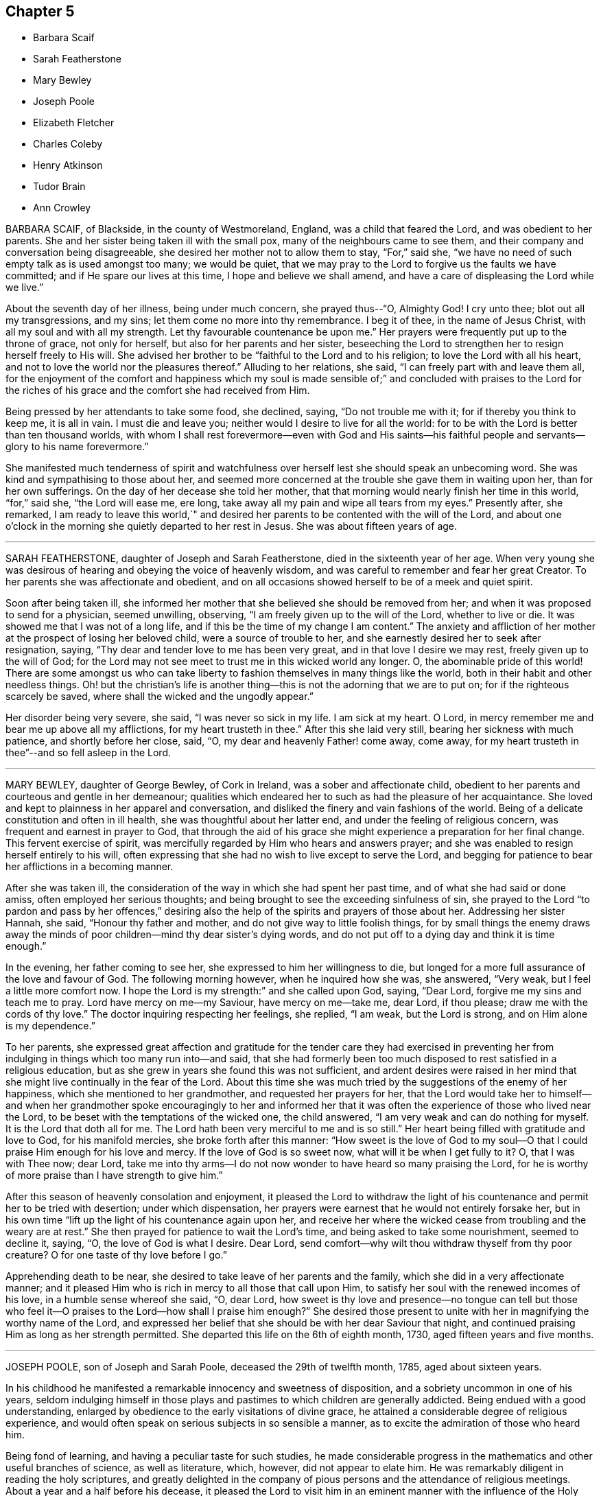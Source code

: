 == Chapter 5

[.chapter-synopsis]
* Barbara Scaif
* Sarah Featherstone
* Mary Bewley
* Joseph Poole
* Elizabeth Fletcher
* Charles Coleby
* Henry Atkinson
* Tudor Brain
* Ann Crowley

BARBARA SCAIF, of Blackside, in the county of Westmoreland, England,
was a child that feared the Lord, and was obedient to her parents.
She and her sister being taken ill with the small pox,
many of the neighbours came to see them,
and their company and conversation being disagreeable,
she desired her mother not to allow them to stay, "`For,`" said she,
"`we have no need of such empty talk as is used amongst too many; we would be quiet,
that we may pray to the Lord to forgive us the faults we have committed;
and if He spare our lives at this time, I hope and believe we shall amend,
and have a care of displeasing the Lord while we live.`"

About the seventh day of her illness, being under much concern, she prayed thus--"`O,
Almighty God!
I cry unto thee; blot out all my transgressions, and my sins;
let them come no more into thy remembrance.
I beg it of thee, in the name of Jesus Christ, with all my soul and with all my strength.
Let thy favourable countenance be upon me.`"
Her prayers were frequently put up to the throne of grace, not only for herself,
but also for her parents and her sister,
beseeching the Lord to strengthen her to resign herself freely to His will.
She advised her brother to be "`faithful to the Lord and to his religion;
to love the Lord with all his heart,
and not to love the world nor the pleasures thereof.`"
Alluding to her relations, she said, "`I can freely part with and leave them all,
for the enjoyment of the comfort and happiness which my soul is made sensible
of;`" and concluded with praises to the Lord for the riches of his grace
and the comfort she had received from Him.

Being pressed by her attendants to take some food, she declined, saying,
"`Do not trouble me with it; for if thereby you think to keep me, it is all in vain.
I must die and leave you; neither would I desire to live for all the world:
for to be with the Lord is better than ten thousand worlds,
with whom I shall rest forevermore--even with God and His saints--his
faithful people and servants--glory to his name forevermore.`"

She manifested much tenderness of spirit and watchfulness
over herself lest she should speak an unbecoming word.
She was kind and sympathising to those about her,
and seemed more concerned at the trouble she gave them in waiting upon her,
than for her own sufferings.
On the day of her decease she told her mother,
that that morning would nearly finish her time in this world, "`for,`" said she,
"`the Lord will ease me, ere long,
take away all my pain and wipe all tears from my eyes.`"
Presently after, she remarked,
I am ready to leave this world,`" and desired her
parents to be contented with the will of the Lord,
and about one o`'clock in the morning she quietly departed to her rest in Jesus.
She was about fifteen years of age.

[.asterism]
'''

SARAH FEATHERSTONE, daughter of Joseph and Sarah Featherstone,
died in the sixteenth year of her age.
When very young she was desirous of hearing and obeying the voice of heavenly wisdom,
and was careful to remember and fear her great Creator.
To her parents she was affectionate and obedient,
and on all occasions showed herself to be of a meek and quiet spirit.

Soon after being taken ill,
she informed her mother that she believed she should be removed from her;
and when it was proposed to send for a physician, seemed unwilling, observing,
"`I am freely given up to the will of the Lord, whether to live or die.
It was showed me that I was not of a long life,
and if this be the time of my change I am content.`"
The anxiety and affliction of her mother at the prospect of losing her beloved child,
were a source of trouble to her, and she earnestly desired her to seek after resignation,
saying, "`Thy dear and tender love to me has been very great,
and in that love I desire we may rest, freely given up to the will of God;
for the Lord may not see meet to trust me in this wicked world any longer.
O, the abominable pride of this world!
There are some amongst us who can take liberty to
fashion themselves in many things like the world,
both in their habit and other needless things.
Oh! but the christian`'s life is another thing--this
is not the adorning that we are to put on;
for if the righteous scarcely be saved, where shall the wicked and the ungodly appear.`"

Her disorder being very severe, she said, "`I was never so sick in my life.
I am sick at my heart.
O Lord, in mercy remember me and bear me up above all my afflictions,
for my heart trusteth in thee.`"
After this she laid very still, bearing her sickness with much patience,
and shortly before her close, said, "`O, my dear and heavenly Father! come away,
come away, for my heart trusteth in thee`"--and so fell asleep in the Lord.

[.asterism]
'''

MARY BEWLEY, daughter of George Bewley, of Cork in Ireland,
was a sober and affectionate child,
obedient to her parents and courteous and gentle in her demeanour;
qualities which endeared her to such as had the pleasure of her acquaintance.
She loved and kept to plainness in her apparel and conversation,
and disliked the finery and vain fashions of the world.
Being of a delicate constitution and often in ill health,
she was thoughtful about her latter end, and under the feeling of religious concern,
was frequent and earnest in prayer to God,
that through the aid of his grace she might experience a preparation for her final change.
This fervent exercise of spirit,
was mercifully regarded by Him who hears and answers prayer;
and she was enabled to resign herself entirely to his will,
often expressing that she had no wish to live except to serve the Lord,
and begging for patience to bear her afflictions in a becoming manner.

After she was taken ill,
the consideration of the way in which she had spent her past time,
and of what she had said or done amiss, often employed her serious thoughts;
and being brought to see the exceeding sinfulness of sin,
she prayed to the Lord "`to pardon and pass by her offences,`" desiring
also the help of the spirits and prayers of those about her.
Addressing her sister Hannah, she said, "`Honour thy father and mother,
and do not give way to little foolish things,
for by small things the enemy draws away the minds
of poor children--mind thy dear sister`'s dying words,
and do not put off to a dying day and think it is time enough.`"

In the evening, her father coming to see her,
she expressed to him her willingness to die,
but longed for a more full assurance of the love and favour of God.
The following morning however, when he inquired how she was, she answered, "`Very weak,
but I feel a little more comfort now.
I hope the Lord is my strength:`" and she called upon God, saying, "`Dear Lord,
forgive me my sins and teach me to pray.
Lord have mercy on me--my Saviour, have mercy on me--take me, dear Lord, if thou please;
draw me with the cords of thy love.`"
The doctor inquiring respecting her feelings, she replied, "`I am weak,
but the Lord is strong, and on Him alone is my dependence.`"

To her parents,
she expressed great affection and gratitude for the tender care they had exercised
in preventing her from indulging in things which too many run into--and said,
that she had formerly been too much disposed to rest satisfied in a religious education,
but as she grew in years she found this was not sufficient,
and ardent desires were raised in her mind that she
might live continually in the fear of the Lord.
About this time she was much tried by the suggestions of the enemy of her happiness,
which she mentioned to her grandmother, and requested her prayers for her,
that the Lord would take her to himself--and when her grandmother
spoke encouragingly to her and informed her that it was
often the experience of those who lived near the Lord,
to be beset with the temptations of the wicked one, the child answered,
"`I am very weak and can do nothing for myself.
It is the Lord that doth all for me.
The Lord hath been very merciful to me and is so still.`"
Her heart being filled with gratitude and love to God, for his manifold mercies,
she broke forth after this manner:
"`How sweet is the love of God to my soul--O that
I could praise Him enough for his love and mercy.
If the love of God is so sweet now, what will it be when I get fully to it?
O, that I was with Thee now; dear Lord,
take me into thy arms--I do not now wonder to have heard so many praising the Lord,
for he is worthy of more praise than I have strength to give him.`"

After this season of heavenly consolation and enjoyment,
it pleased the Lord to withdraw the light of his
countenance and permit her to be tried with desertion;
under which dispensation,
her prayers were earnest that he would not entirely forsake her,
but in his own time "`lift up the light of his countenance again upon her,
and receive her where the wicked cease from troubling and the weary are at rest.`"
She then prayed for patience to wait the Lord`'s time,
and being asked to take some nourishment, seemed to decline it, saying, "`O,
the love of God is what I desire.
Dear Lord, send comfort--why wilt thou withdraw thyself from thy poor creature?
O for one taste of thy love before I go.`"

Apprehending death to be near, she desired to take leave of her parents and the family,
which she did in a very affectionate manner;
and it pleased Him who is rich in mercy to all those that call upon Him,
to satisfy her soul with the renewed incomes of his love,
in a humble sense whereof she said, "`O, dear Lord,
how sweet is thy love and presence--no tongue can tell but those
who feel it--O praises to the Lord--how shall I praise him enough?`"
She desired those present to unite with her in magnifying the worthy name of the Lord,
and expressed her belief that she should be with her dear Saviour that night,
and continued praising Him as long as her strength permitted.
She departed this life on the 6th of eighth month, 1730,
aged fifteen years and five months.

[.asterism]
'''

JOSEPH POOLE, son of Joseph and Sarah Poole, deceased the 29th of twelfth month, 1785,
aged about sixteen years.

In his childhood he manifested a remarkable innocency and sweetness of disposition,
and a sobriety uncommon in one of his years,
seldom indulging himself in those plays and pastimes
to which children are generally addicted.
Being endued with a good understanding,
enlarged by obedience to the early visitations of divine grace,
he attained a considerable degree of religious experience,
and would often speak on serious subjects in so sensible a manner,
as to excite the admiration of those who heard him.

Being fond of learning, and having a peculiar taste for such studies,
he made considerable progress in the mathematics and other useful branches of science,
as well as literature, which, however, did not appear to elate him.
He was remarkably diligent in reading the holy scriptures,
and greatly delighted in the company of pious persons
and the attendance of religious meetings.
About a year and a half before his decease,
it pleased the Lord to visit him in an eminent manner
with the influence of the Holy Spirit,
to draw him into nearer and more intimate acquaintance with himself,
and wean his affections from all sublunary objects.
As he yielded to the operation of that baptism which
is compared to a refiner`'s fire and fuller`'s soap,
he was purified from the pollutions of sin,
and "`to the praise of the glory of God`'s grace,
wherein he hath made us accepted in the Beloved,`" it may be said,
that he became emphatically "`a new creature.`"

Continuing steadfast in his love and obedience to Christ Jesus,
he soon found it his duty to declare unto others what the Lord had done for his soul,
and appeared in public testimony in several of the
meetings of Friends to their edification and comfort.
The state of his mind, at the period when he first yielded to this requisition,
may be gathered from the following memorandum, found after his decease,
and dated 7th of eighth month, 1785, viz:

"`Many perturbations and trials have been the lot of my inheritance.
May the Lord sanctify them to me so as to render acceptable
those things which seem bitter to the taste,
and qualify me to labour in His vineyard to His honour, praise and glory;
of which He alone is worthy.`"

He was weighty and fervent in spirit,
and his deportment solid and instructive--cautious not to
speak either in meetings for worship or discipline,
without a clear evidence of divine requiring,
and his words being few and savoury tended to minister grace to the hearers.
His public declarations were short, connected, and free from affectation.
He evinced a tender feeling for the situation of the poor
and those in affliction and would frequently visit them,
freely contributing to the relief of their necessities,
as well as imparting counsel or consolation.

A portion of almost every day was devoted to retirement and religious contemplation,
in which he took great delight,
and would occasionally record the fruits of the solitary hours which he thus passed.
The following was written on such an occasion, viz.: "`How precious is thy presence,
O God! how sublime are thy delights.
How beautiful is thy majesty, excelling that of all outward princes.
Placed far above all principalities, thou delightest those who humbly seek thee,
with refreshing well springs from thy divine fountain--thou
hast reserved delightful pleasures for them.
O, Lord, I have heard thy voice which is sweet;
I have beheld thy countenance which is comely--keep me in a humble, reverent,
watchful state;
knowing the enmity there is between thy precious seed which thou hast sown in our hearts,
and that of Satan who is an enemy and a destroyer.
O Lord, give me power to overcome, that so when time here shall fail me,
I may be received into thy everlasting mansions,
where the wicked cease from troubling and where the weary are at rest.`"

In this watchful state of mind he sojourned on earth,
bearing the daily cross and walking in that self-denying
path which the righteous in all ages have trodden;
until it pleased Him whose ways are past finding out,
to call him from works to a blessed reward in heaven.

He was taken ill with the small pox in the twelfth month, 1785,
and though he suffered much from the disease, was favoured with patience,
and uttered many expressions which evinced his confidence and trust in the Lord`'s power,
and his assurance of mercy and acceptance through Jesus Christ his Redeemer.
The day on which he was attacked, he observed to his mother, "`I am very sick,
but I have sweet peace, and is not that well.`"
After a painful night, he remarked, I have had a hard night of it;
but I have felt so much of the love of God that it makes amends for all my hardships.`"
On another occasion, being in much pain, he said, "`O, Lord, why am I thus afflicted,
seeing thou knowest the integrity of my heart?`"
and then prayed the Lord to grant him a little ease if it was consistent with His will.
Soon after which he fell asleep, and on waking appeared much refreshed,
and gratefully acknowledged the Lord`'s mercy and goodness in answering his petition.

He expressed to his mother his hope that she would be enabled to say with Job,
"`The Lord gave and the Lord hath taken away, blessed be the name of the Lord.`"
A few days before his decease,
his spirit seemed to be drawn into near sympathy
with some American friends recently in England,
with whom he had become acquainted, and he desired his dear love to be conveyed to them,
particularly John Pemberton and George Dillwyn and their companions.
The morning of his departure, several persons coming into the room,
he spoke in a lively and pertinent manner to their states;
and the last words he was heard to utter, were,
"`I have tried it--I have proved it--nothing will
do but what has the Master`'s stamp upon it.`"

In a few moments after this, he fell into a sweet sleep and quietly departed.

[.asterism]
'''

ELIZABETH FLETCHER was the daughter of John and Mary Fletcher, of Danby Dale, Yorkshire,
England.

When about five years of age a complaint appeared in her knee,
from which she suffered much for a long time,
and at length it became evident that her life could only be prolonged by amputation.
In the eleventh year of her age, after solidly considering the proposal,
she cheerfully submitted to this painful operation,
and for a considerable time after her recovery, enjoyed good health.

She was placed at Ackworth School,
where she gained the love of her teachers and acquaintance;
for though of a lively disposition, she was very affectionate and dutiful.
Whilst there, some symptoms of disease returned; but after leaving that seminary,
she was placed at Sheepscar School, near Leeds.
During her stay there, her sister Mary was taken ill and died,
and the following extracts from a letter addressed to her by Elizabeth,
show that her mind was no stranger to the important concerns of the soul`'s salvation.

[.embedded-content-document.letter]
--

I often feel very anxious about thy everlasting welfare,
as well as the rest of the family`'s, but thine more, because thou art so poorly;
yet I hope the Almighty, who is ever willing to help the poor and needy soul,
will prepare thee for the awful change, before He takes thee to Himself;
if it be his will so to do.
But if it please him to spare thee, I should think it a great favour.
Unerring Wisdom knows what is for the best; so we should be willing to say: Not my will,
but thine, O Lord, be done!
O my dear sister! may we be prepared before the awful day of judgment,
when we shall have to give an account of our thoughts, words, and actions.`"
My beloved sister, I think thou wilt find very kind promises in the holy bible.
I remember some very gracious ones, Matt. 11:28 to 30; Ecc. 11:1. and xii.
1.; Psalm ciii.
and cxx.
1, and many more thou wilt find in that holy book.

My dear sister, I hope thou wilt not be offended at me,
for what I have taken the liberty to write to thee;
for I have felt very uncomfortable a long time,
and as if I could not keep it from thee any longer.
O, my dear sister!
I cannot express what a desire I feel on thy account,
but I hope thou wilt be prepared! for we know neither the day nor
the hour when it may please the Almighty to call us away.
So farewell; if we never meet again in this world, I hope we shall in the next: farewell,
my very dear sister.

--

While thus tenderly solicitous for the eternal welfare of a beloved relative,
this precious child was not negligent of the state of her own mind;
but there is good reason to believe,
that by taking heed to the convictions of the Spirit of Truth, she was growing in grace,
and in the knowledge of that salvation, which is the gift of God,
through our Lord and Saviour Jesus Christ.

In the twelfth month 1824, her complaint assumed so alarming a character,
that it was deemed necessary to remove her home,
and a long scene of acute bodily suffering ensued,
during which divine support and preservation were mercifully vouchsafed,
enabling her to endure with becoming fortitude and patience the trials allotted her.

In the time of her illness she uttered many heavenly expressions,
evincing her love for her God and Saviour,
and her resignation to his blessed will--and also gave good
advice to her relations and others who came to see her.
A few of those noted down by her mother, are as follows:

13th of fifth month, 1825.
She said she ought to bear all that was laid upon her with patience;
but felt so weak both in body and mind, she did not know what she must do;
and was afraid she should not have patience.

14th of fifth month.
She called her mother to her bedside, and, with tears trickling down her cheeks, said,
"`O mother how different I feel this morning! what a good night I have had!
The Lord is good;--how He hath comforted me--how merciful!
O mother!
I hope we shall all meet again! now I find nothing particularly to stand in my way;
and I hope the Lord will be with me to the last.
Thou hast been a kind mother to me; I hope the Lord will reward thee.`"

First day morning, 15th of fifth month,
she took hold of the hand of one of her younger brothers,
who was apt to give way too much to his temper,
and in a very solemn manner desired him to be careful for the time to come,
for he did not know how soon he might be laid upon a deathbed;
and the sooner he gave up the better;
for as he grew older his inclinations to evil would be stronger,
and the work would be harder.
She then reminded him that it was near meeting time, and desired him when there,
at his first sitting down, to endeavour to settle his mind on the Almighty,
who was able to help and support him; and that he should not suffer his mind to ramble.

21st of fifth month, she said, "`O dear mother! what I have felt this night!
I believe I should not have been here now if I had been more patient.
When my pain was so great,
I thought if I only could sink away and be at rest!
but I fear I have been too impatient to be gone.
I believe I shall be at rest,
for there is a place prepared for me in His glorious kingdom.
The light afflictions which I have had here are as
nothing in comparison of the joys to come.
I have prayed for all my dear brothers and sisters, that they may be preserved,
and live in the fear of the Lord, and walk uprightly before Him;
so that we may all meet again in his glorious kingdom, never more to part.
Christ died for our sins, and spilt his precious blood for us.
What a gracious Redeemer!
When the final close comes,
I believe the Lord will send his angels to receive my spirit unto his glorious kingdom,
there to rest forevermore.
I hope my brothers and sisters,
and near relations will be here to see this poor
bit of clay committed to the silent grave;
and I believe it will not be long before I am gone hence.`"

At another time she remarked what a favour it was
that she was likely to be taken away in her youth,
for she did not seem as though she should ever be
as able to encounter with the world as many are;
that she was freely given up, and had rather die than live.
She then petitioned the Almighty that her father, mother, brothers and sisters,
might be so preserved in his fear,
as to be favoured to meet again where all sorrow and tears are wiped away forevermore.

At another time, after lying still awhile, on being asked if she had got a little sleep,
she replied: "`have had far greater enjoyment than that of sleep.
I have been meditating about heavenly things: what an enjoyment is this!
I believe I have been too impatient when my pain was sharp;
I have endeavoured to be more patient, but I have fainted by the way.
Last night I prayed fervently for help, and my prayer was answered.`"
On her mother raising her up in bed, she said: "`I hope this will be the last time,
if it please the Almighty; but I must wait my appointed time,
though I long to be gone.`"

On its being observed to her, that she was worse today, she replied: "`No,
no! weaker in body, but stronger in mind.
What a comfortable day I have had!
I cannot express the comfort I feel;--the all-protecting arm supports me.
What comfortable sufferings!`"

On the evening of the same day, she said: "`I long to be gone.
What a Saviour!
What a blessed Redeemer have I! Had I been taken away soon after I was taken sick,
what a state should I have been in; so thoughtless are youth when in health.
What a merciful Father have I had to do with!
He has led me gently along step by step; and his guardian care has been over me.
Dear father and mother, give me up freely into the hands of a merciful God.
I believe He will be with you and support you, only put your trust in Him;
the Lord giveth and taketh away at his pleasure.`"

Soon afterwards she prayed after this manner:
"`Be pleased gracious Father! to take me to thyself this night,
if it be consistent with thy holy will.`"

She then gave some directions about her funeral,
and wished everything to be done with as much stillness and calmness as could well be;
for she delighted in stillness and to be alone.

First day morning, the 22nd. She said her mind felt poor and low;
and she supplicated the Almighty that He would never leave nor forsake her,
but be with her to the end, and arise as with healing in his wings.
Enlarging thus: "`O gracious Father! grant me patience that I may hold out to the end;
for my body is exceedingly weak.
May thy everlasting arms be underneath to support and bear me up in my low seasons!`"

23rd of fifth month.
She said: "`O mother!
I am afraid I am over anxious; I fear I shall offend Him.`"
Shortly after she prayed as follows: "`Be pleased, Thou gracious Father, to support me,
and give me patience.
I fear there is something more to be done; I fear I have offended Thee,
in slighting thy gracious calls.
If any wrong thing yet remains in me, be pleased, I humbly beseech Thee, to remove it.
I love to be afflicted and to feel pain;
then I think Thou art proving and trying my faith and confidence
in Thee... O Thou gracious Father! and Thou king of Saints!
Thou who hast suffered upon the cross,
and whose blood was spilt for our sins! be pleased, I pray Thee,
if there be anything yet in me that is unclean, not to leave me nor forsake me,
until Thou hast made me clean, and washed my robes in the blood of the Lamb;
only be pleased to give me patience, for I am afraid I shall offend Thee;
for I cannot think a good thought without thy help.
Thou bountiful Father; I know I have slighted thy gracious calls in days that are past,
and thought I would put it off until a more convenient time.
What a poor disobedient creature I have been!
Be pleased, I pray Thee,
to grant me an inheritance in thy glorious kingdom
of rest.--I long to be still and quiet,
that I may listen to hear thy still small voice in the secret of my heart;
and I want to clear my mind while I have strength;
for I wish at last to have nothing to do but to die.
I humbly pray Thee that Thou wilt grant me an easy passage;
and be pleased to receive my spirit into thy never ending kingdom.
I pray Thee to support my dear father and mother,
and give them crowns of glory when time is done.`"

24th. This morning she said to her mother:
"`I have been comfortable this night far beyond my expectation.
I was afraid I should offend the Lord last night,
by not being patient enough in my very weak state of body; and after I had a little rest,
I turned my mind inward, and prayed to Him,
that he would be pleased to be with me this night and comfort me;
when this passage was unexpectedly brought to my remembrance:
'`The Lord pitieth them that fear Him, like as a father pitieth his own children:
and I was comforted; for I can truly say I was afraid to offend Him.--O,
how gracious and merciful a Father He is to me! how often
have I slighted his gracious calls in days that are past:
though I have often endeavoured to seek Him,
but have fallen short and fainted by the way; then I had to go back and begin again.
What a kind and merciful Father!

"`I cannot express the comfort I have felt this night.
I believe I have been over anxious to be gone,
but now I feel quite resigned to wait patiently the Lord`'s time,
which certainly is the best time.
This last day or two, I thought I should soon take my flight,
and be at rest forevermore.`"

At another time she said, "`I have been very comfortable to day;
and felt what I never felt before:
I believe I am washed and made white in the blood of the Lamb,
who died for me and all mankind.
What a gracious and forgiving Father is He I believe
I shall be happy forevermore! what a favour!
The Lord has been so mercifully kind to me all my life long;
He followed me from day to day, and I often slighted his reproofs,
and thought perhaps I would pay attention to his
gentle invitations at a more convenient season;
but I found this would not yield me any solid comfort.
I saw I must give up my whole heart.`"

How often is this the case with little children,
when their heavenly Father is pleased to visit their minds by his good Spirit,
and reprove them for their evil conduct or words,
or to incline them to walk in the ways of religion.
They think they are young, and it will be soon enough some years to come;
or they are so full of play, that they cannot attend to it now,
and so put by these gentle impressions to some future time, when in their apprehension,
it may be more convenient to attend to them.--But,
ah! little do such disobedient children think,
that the present time is the only convenient season--their heavenly Father,
whom they thus slight and neglect, may not visit them again by his good Spirit;
and in the midst of their play and folly, death may cut them off. May all, therefore,
of whatever age, hearken to the reproofs of this divine monitor,
surrender their whole hearts to the Lord, and obey his blessed instructions;
for this is the way to obtain eternal life.

Again, she remarked, "`What a merciful and forgiving Saviour have I had to deal with!
I have been favoured with a lingering sickness,
and there have been many little things to be done away;
but through mercy I had rather die than live,
for I often felt myself very unfit to encounter with the world.`"

"`And now, dear parents, I hope you will give me up freely;
and I hope my dear brothers and sisters will be a comfort to you,
when my body is laid in the dust.
I often think about my dear sister Ann; but I believe the Lord is near her,
and will never leave nor forsake her in her low seasons.`"

"`I wish my love to be remembered to all my friends and relations,
who are not at my funeral;
and it is my desire that all things may be done as still and quietly as possible.`"

The gradual progress of the disease reduced her to a state of extreme weakness,
in which she could not raise her hand,
nor scarcely articulate a word so as to be understood;
and after about six months confinement, she peacefully breathed her last,
on the 5th of the sixth month 1825, aged sixteen years.
Having made an entire surrender of her heart to the Lord,
and patiently endured those refining baptisms which were necessary to purify her spirit,
we doubt not, she is entered into the joy of her Lord;
and through his mercy joined the innumerable company of redeemed children,
to sing the praises of the Lord God and the Lamb, through the endless ages of eternity.

[.asterism]
'''

CHARLES COLEBY of Alton, in Hampshire, England, was the son of Joshua and Mary Coleby,
of London.

In childhood he discovered an active and cheerful disposition,
and his becoming deportment gained him the esteem
and affection of his school-fellows and teachers.
After the completion of his education,
he was placed as an apprentice with his uncle at Alton,
where he discharged his duties in business with fidelity.

He early evinced a serious turn of mind by his reverent behaviour
in meetings and during the time of silence before meals,
as well as by his general orderly conduct.
He also manifested a desire to read books on religious subjects,
especially the Holy Scriptures, in which he appeared to delight.
When about the age of fifteen,
in replying to a letter from his father relative to the selection of books,
he observes that he has been reading Newton`'s Dissertation on the Prophecies,
from which he derived much satisfaction,
and that he was surprised any one could entertain principles
of infidelity after a careful perusal of this work,
in which there are such clear proofs of the scripture prophecies having been fulfilled.

For many months previous to the commencement of the affliction which terminated his life,
there appeared to be an increased watchfulness in all his actions,
and renewed attention to his religious duties, retiring when opportunity offered,
for meditation and prayer.
Those who witnessed his comparatively innocent life,
entertained the hope that he would have but little conflict
of mind to pass through when brought on a sick-bed;
yet it pleased divine Wisdom to try him with deep baptisms of spirit,
arising in part from the awful impressions he had of the exceeding sinfulness of sin.

He often lamented that during the time he was at Ackworth school,
he had told some known untruths,
the recollection of which brought him into great mental affliction,
as did also the following circumstance, which occurred when he was about seven years old.
Whilst with an uncle at Harleston, he had taken a farthing without his leave,
which he now requested his aunt, who attended him during his illness, to return,
saying it might appear a small sum, and it was not the amount, but the act,
which pressed upon his mind.
The request being complied with, he appeared to be relieved.
He bore his long illness with much patience, and often asked to be alone, or, when able,
retired into another room;
and on these occasions he was earnestly engaged in prayer
to the Almighty that he might be assisted to hold fast,
his faith and be favoured to close his life with
calmness and resignation to the Divine will.
In vocal supplication he evinced a strong sense of the necessity of a Redeemer,
which he often expressed with much fervency, believing that through Him alone,
we obtain forgiveness of sins and have access to God.

He was desirous to have his mind abstracted from all outward objects
and weaned from a dependence on any but the Lord alone;
observing, "`Oh! that I could love him more and more,
and that he would be pleased to give me a broken heart and a contrite spirit.`"
On its being remarked that his sufferings were great, he would reply,
"`They are small indeed when compared with those of my dear Redeemer.`"
Once, about midnight, he broke forth in fervent supplication for a considerable time,
concluding with these words, "`Thine is the power,
mine is the weakness--thine is the glory, mine is the shame--Amen.`"

During the last few days of his life, being extremely sore and weary with lying,
he suffered much pain whenever he was moved, yet did not complain,
but said he humbly hoped that his patience might hold out to the end;
often desiring the prayers of those about him.
The day before his death, his sufferings were extreme,
and he seemed desirous to be released, yet centered in resignation,
saying very sweetly to his father, "`pray for me, but be sure to say,
thy will be done and not mine.
'`During the night he was at times much agitated,
and was concerned lest he should say anything amiss
during the unsettled state of his mind.
But in the morning this was mercifully removed and succeeded by a holy calm,
which no language can express,
and of which all in the room seemed in a degree to partake.
From this time until his death, about an hour and a half, he was engaged in supplication,
but his voice was so feeble that little could be understood; yet once,
he clearly articulated, "`Thy will be done.`"
He departed without a struggle, on the 1st of the fifth month, 1819,
aged sixteen years and a half.

[.asterism]
'''

HENRY ATKINSON, was the son of William and Ann Atkinson, of Darby Dale, in Yorkshire,
England.
Previous to his leaving Ackworth school, symptoms of a complaint appeared,
which finally terminated in his decease;
and this affection soon increased so as to render much bodily exertion impracticable.
Being a youth of a religious turn of mind,
much of his time was spent in retirement and meditation, the good effects of which,
more conspicuously appeared as the period of his dissolution approached,
proving the efficacy of divine grace,
and offering encouragement to others of the rising generation
to love and serve their Creator in the days of their youth.

13th of second month, 1825.
Several of his relations sitting by him in stillness,
he desired his sister to read the 25th chapter of Matthew, which being done,
he commented on the words "`I know you not,
depart from me thou wicked and slothful servant,`" saying,
"`What a situation to be in!--how needful it is that we should be prepared!
Though you are all well at present, you know not how soon you may be laid as low as I am,
and there is enough to do to bear the pains of the body without having a troubled
mind--but I hope to bear with patience what may be laid upon me.
I have not committed such great sins as some have done,
yet I have done enough to repent of, and I hope the Lord will forgive me.
When I was at Ackworth school, once or twice I told an untruth,
for which I was smitten to the ground,
and fell down on my face and begged of the Lord to forgive me.`"

He then spoke of the contrast in the circumstances of Lazarus and the rich man,
and the awful condition of the latter; adding,
"`What a sad state such are in who trust in riches!
If I had all the world, what would it profit me at such a time as this?`"
alluding also to the awfulness of eternity,
that "`when thousands and thousands of years were expired,
it was still but as the beginning.`"
Seeing some of his relations weep, he said, "`Weep not for me, but weep for yourselves;
I hope my peace is made with God,
and I don`'t know how soon it may please Him to take me to himself.`"

21st of second month.
This morning he prayed fervently that the Almighty
would send the messenger of death quickly,
but soon added, "`Although I wish to be gone, yet the Lord`'s time is the best time,
and it is not right to wish for any other.`"
His agony being great, he repeated some expressions interceding for ease,
and presently after remarked, that "`the way to heaven lay by the gates of death,
and what a +++[+++fearful]
thing it would be for sinners to be so near dying as he was,
and yet in an unprepared state.`"
Towards evening, his sufferings continuing,
he prayed with much fervour that the Lord would keep him, adding, "`Lord Jesus,
receive my spirit.`"
He expired on the following morning; aged sixteen years.

[.asterism]
'''

TUDOR BRAIN, of London, was taken unwell when about seventeen years of age.
Being removed to the country with a view of benefitting his health,
he was often observed to retire alone into the fields,
and would sometimes return with marks of weeping on his countenance.
His friends apprehended this might proceed from the fear of death,
but he informed them "`he was not afraid to die,
but willingly resigned himself up to the will of God, either for life or death.`"

About a month before he died, he became so ill as to be confined to his chamber,
but through divine condescension, was favoured with the sense of the Lord`'s presence,
and frequently mentioned his full assurance of future happiness; saying,
"`Come Lord Jesus, come quickly and receive my soul.`"
On one occasion he called for a bible and read the
17th chapter of John with trembling lips,
and when he came to the 20th verse, viz. "`Neither pray I for these alone,
but for them also which shall believe on me through their word,`" he was much affected.

The day before his departure, he was extremely ill,
but several of his friends visiting him, he seemed refreshed and comforted,
observing to his mother, "`How merciful is the great God to me,
that hath put it into the hearts of good friends to visit me.
There are healthier and younger lads than I, who are gone before me,
a poor consumptive lad--he hath spared me--surely I never shall forget his mercy.`"
Then addressing himself to the Almighty, he said, "`O, glory,
glory and praises are thine forevermore.
O thou merciful God; thou art merciful;
I can say that I have found it so--that when I had no breath,
I have sought thee and it hath been given me.`"

Seeing his parents weep, he said, "`Be not troubled for me,
for I am going to a better place.
If it be the will of the Lord, he can raise me, but if not, his will be done.`"
Then fixing his eyes upon them he said, "`You are the nearest in the world to me,
but yet there is a nearer that is above.`"
After a pause, he added,
"`In my younger years I have gone by myself into the meadows and have cried to the Lord,
but knew not where he was; and when I heard his voice, I trembled, and as I gave up,
the Lord Jesus made himself known to me; then I knew what I sought for.`"

A relation expressing a desire that those present might be prepared for their latter end,
he said, "`You must pray, and hang, and lean upon the Lord Jesus Christ;
for it is of Him, and through Him, that we must expect salvation.
Without Him ye can do nothing, for He died for sinners,
and he is very merciful to forgive--he hath forgiven me,
blessed be his holy name forever.
Although some be hardened and stubborn, yet the Lord is merciful;
he can and may forgive--but you that are in the truth, keep in the truth.`"

About two hours before he died, he prayed as follows, "`Lord God,
be merciful--thou art good, thou art bountiful.
Lord have mercy on me--come Lord Jesus, have mercy.
Thou diedst for sinners--glory, glory to the God of heaven.
Oh, praises to thy name--Lord Jesus receive my soul.`"
Presently after, "`Oh! what a glorious kingdom am I going to! there are dainties enough!
Oh, what a numerous army hath my God.`"
Thus with a song of praise on his lips he finished
his earthly course and we have no doubt,
has entered that glorious celestial city,
not one of whose inhabitants can say "`I am sick.`"

[.asterism]
'''

ANN CROWLEY, daughter of Thomas Crowley of London,
during an illness of several months continuance,
was preserved in much patience and uttered many expressions,
showing the fervent and heavenly state of her mind.
Through the power of the Lord Jesus, who conquered death,
and giveth his saints the victory over it,
she was enabled to contemplate the close of her life without fear, saying,
"`The pains of death are hard to bear,
and I am sensible they are not on me now--but they
are near approaching--death is no terror to me;
O death, where is thy sting!
O grave, where is thy victory!
My dear mother, it will be a bitter cup, but it is of the Lord`'s preparing,
and therefore drink it willingly.`"

On another occasion she said, "`This is hard work--it is indeed hard to bear,
but the Lord is with me in these trying moments.
I did not think my dissolution was so near, but I am ready.
Take me, Father, take me to thyself this evening, if it be thy will,
for I long to be with Thee in paradise.
Though I have endured so many moments of agonizing pain,
the Lord has been my support through the whole,
and I doubt not will continue to be with me to the end.
O, Father--Father--Father--bow the heavens and come down--be with thy people universally,
all the world over.
Why do you weep?
Weep not for me, but give me up to the Lord, for I am happy,
far happier than I can express.
I wish every one of you could feel what I feel at this time,
for it is beyond expression--Oh! it is like a heaven upon earth--it
hath not entered into the heart of man to conceive what good things
God hath in store for them that love Him.`"

She earnestly entreated one of her sisters to make
a full surrender of her heart to the Lord,
saying, "`O my sister, give up-give up now in the days of thy youth,
for the Lord loves an early sacrifice--O prepare thyself,
lest it should please the Lord to cut thee down in the flower of thy youth.`"

About two weeks before her decease she prayed to the Almighty as follows,
"`Thou hast been pleased to give me a taste of thy goodness, and a sight of thy glory,
and it is glorious indeed.--But O Father, I long to be with Thee,
that I may enjoy it in a more plentiful manner.`"
Then, as if she had received an assurance that her prayer was heard,
added "`The gates of heaven are open to receive me.`"
At another time she said,
"`I have never murmured at what it is the Lord`'s will I should suffer,
but I was content if the pain had been much greater,
if it was the will of my heavenly Father.
O Lord, I long to be with thee;
when my soul shall join the angels and archangels that are in heaven.`"

To her brothers and sisters she said, "`It is my desire that you,
my tender brothers and sisters, may come to the same experience.
I was visited long before I was laid on this bed of sickness: if I had not been,
it would be miserable +++[+++for me]
indeed`"--and a little after, "`My spirit was warmed in the renewing of thy love.`"

About six days before her close she sent for her three brothers separately,
to her bed side, and in a most tender manner cautioned them against pursuing the riches,
gaiety and grandeur of the world; and advised them to walk in the path of virtue,
to keep close to divine instruction, and to watch and pray continually; saying,
"`I feel it needful even on my deathbed.`"--To one of them she said,
"`Give up,--O give up--remember, the fear of the Lord is the beginning of wisdom;
seek thou that wisdom now in the days of thy youth--Step gently along,
and keep thy mind low and humble before Him.`"

After this she lay still for some time, and then observed,
"`Though painful my nights and wearisome my days,
yet I am preserved in resignation and patience.`"
Some of her friends coming to see her, she expressed to them,
"`My pains of body are great, but my dependence is on the Lord,
and my only comfort is in Him.
I thought from the beginning that I should not get over it,
but within these three weeks I have seen clearly that I shall not.`"
She also observed that her mind had been visited
by the spirit of Christ long before her illness,
and she had felt great uneasiness in wearing gay apparel,
and also in speaking in the plural language to one person,
and had found it difficult to take up the cross in these respects,
but when she did her satisfaction was great.
"`Oh! said she, what I feel for those whose minds are involved in the world.`"
Many other expressions uttered by her on this occasion
evinced the happy state of her mind,
and to one of her friends she said, "`I am ready--I have nothing to do but to die.`"

The evening before her departure,
she exhorted her sister against indulging a spirit of pride in her dress, adding,
"`Gaiety proceeds from pride, and pride is the root of all evil.`"
In the night her pain increased and the approach of death
was apparent--much of her time was passed in prayer;
and calling for her mother,
she bade her "`Farewell,`" and expired the 12th of second month, 1774,
being not quite seventeen years of age.
